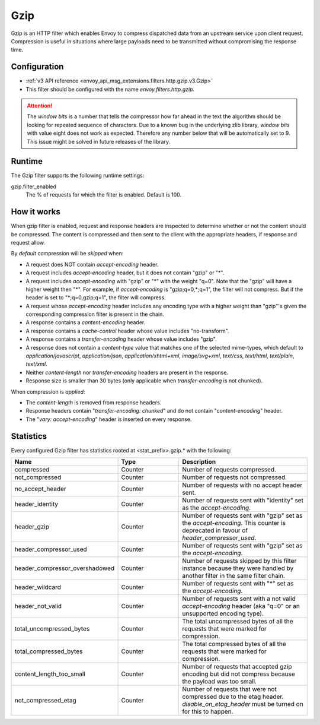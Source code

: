.. _config_http_filters_gzip:

Gzip
====
Gzip is an HTTP filter which enables Envoy to compress dispatched data
from an upstream service upon client request. Compression is useful in
situations where large payloads need to be transmitted without
compromising the response time.

Configuration
-------------
* :ref:`v3 API reference <envoy_api_msg_extensions.filters.http.gzip.v3.Gzip>`
* This filter should be configured with the name *envoy.filters.http.gzip*.

.. attention::

  The *window bits* is a number that tells the compressor how far ahead in the
  text the algorithm should be looking for repeated sequence of characters.
  Due to a known bug in the underlying zlib library, *window bits* with value
  eight does not work as expected. Therefore any number below that will be
  automatically set to 9. This issue might be solved in future releases of
  the library.

Runtime
-------

The Gzip filter supports the following runtime settings:

gzip.filter_enabled
    The % of requests for which the filter is enabled. Default is 100.


How it works
------------
When gzip filter is enabled, request and response headers are inspected to
determine whether or not the content should be compressed. The content is
compressed and then sent to the client with the appropriate headers, if
response and request allow.

By *default* compression will be *skipped* when:

- A request does NOT contain *accept-encoding* header.
- A request includes *accept-encoding* header, but it does not contain "gzip" or "\*".
- A request includes *accept-encoding* with "gzip" or "\*" with the weight "q=0". Note
  that the "gzip" will have a higher weight then "\*". For example, if *accept-encoding*
  is "gzip;q=0,\*;q=1", the filter will not compress. But if the header is set to
  "\*;q=0,gzip;q=1", the filter will compress.
- A request whose *accept-encoding* header includes any encoding type with a higher
  weight than "gzip"'s given the corresponding compression filter is present in the chain.
- A response contains a *content-encoding* header.
- A response contains a *cache-control* header whose value includes "no-transform".
- A response contains a *transfer-encoding* header whose value includes "gzip".
- A response does not contain a *content-type* value that matches one of the selected
  mime-types, which default to *application/javascript*, *application/json*,
  *application/xhtml+xml*, *image/svg+xml*, *text/css*, *text/html*, *text/plain*,
  *text/xml*.
- Neither *content-length* nor *transfer-encoding* headers are present in
  the response.
- Response size is smaller than 30 bytes (only applicable when *transfer-encoding*
  is not chunked).

When compression is *applied*:

- The *content-length* is removed from response headers.
- Response headers contain "*transfer-encoding: chunked*" and do not contain
  "*content-encoding*" header.
- The "*vary: accept-encoding*" header is inserted on every response.

.. _gzip-statistics:

Statistics
----------

Every configured Gzip filter has statistics rooted at <stat_prefix>.gzip.* with the following:

.. csv-table::
  :header: Name, Type, Description
  :widths: 1, 1, 2

  compressed, Counter, Number of requests compressed.
  not_compressed, Counter, Number of requests not compressed.
  no_accept_header, Counter, Number of requests with no accept header sent.
  header_identity, Counter, Number of requests sent with "identity" set as the *accept-encoding*.
  header_gzip, Counter, Number of requests sent with "gzip" set as the *accept-encoding*. This counter is deprecated in favour of *header_compressor_used*.
  header_compressor_used, Counter, Number of requests sent with "gzip" set as the *accept-encoding*.
  header_compressor_overshadowed, Counter, Number of requests skipped by this filter instance because they were handled by another filter in the same filter chain.
  header_wildcard, Counter, Number of requests sent with "\*" set as the *accept-encoding*.
  header_not_valid, Counter, Number of requests sent with a not valid *accept-encoding* header (aka "q=0" or an unsupported encoding type).
  total_uncompressed_bytes, Counter, The total uncompressed bytes of all the requests that were marked for compression.
  total_compressed_bytes, Counter, The total compressed bytes of all the requests that were marked for compression.
  content_length_too_small, Counter, Number of requests that accepted gzip encoding but did not compress because the payload was too small.
  not_compressed_etag, Counter, Number of requests that were not compressed due to the etag header. *disable_on_etag_header* must be turned on for this to happen.
